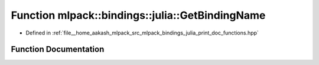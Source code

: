 .. _exhale_function_namespacemlpack_1_1bindings_1_1julia_1a8d9828ad9cbc4d7a011cbe18bd7e6f0c:

Function mlpack::bindings::julia::GetBindingName
================================================

- Defined in :ref:`file__home_aakash_mlpack_src_mlpack_bindings_julia_print_doc_functions.hpp`


Function Documentation
----------------------


.. doxygenfunction:: mlpack::bindings::julia::GetBindingName(const std::string&)
